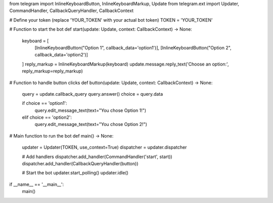 from telegram import InlineKeyboardButton, InlineKeyboardMarkup, Update
from telegram.ext import Updater, CommandHandler, CallbackQueryHandler, CallbackContext

# Define your token (replace 'YOUR_TOKEN' with your actual bot token)
TOKEN = 'YOUR_TOKEN'

# Function to start the bot
def start(update: Update, context: CallbackContext) -> None:
    keyboard = [
        [InlineKeyboardButton("Option 1", callback_data='option1')],
        [InlineKeyboardButton("Option 2", callback_data='option2')]
    ]
    reply_markup = InlineKeyboardMarkup(keyboard)
    update.message.reply_text('Choose an option:', reply_markup=reply_markup)

# Function to handle button clicks
def button(update: Update, context: CallbackContext) -> None:
    query = update.callback_query
    query.answer()
    choice = query.data

    if choice == 'option1':
        query.edit_message_text(text="You chose Option 1!")
    elif choice == 'option2':
        query.edit_message_text(text="You chose Option 2!")

# Main function to run the bot
def main() -> None:
    updater = Updater(TOKEN, use_context=True)
    dispatcher = updater.dispatcher

    # Add handlers
    dispatcher.add_handler(CommandHandler('start', start))
    dispatcher.add_handler(CallbackQueryHandler(button))

    # Start the bot
    updater.start_polling()
    updater.idle()

if __name__ == '__main__':
    main()
